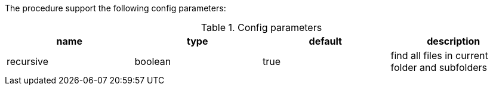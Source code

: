 The procedure support the following config parameters:

.Config parameters
[opts=header]
|===
| name | type | default | description
| recursive | boolean | true | find all files in current folder and subfolders
|===